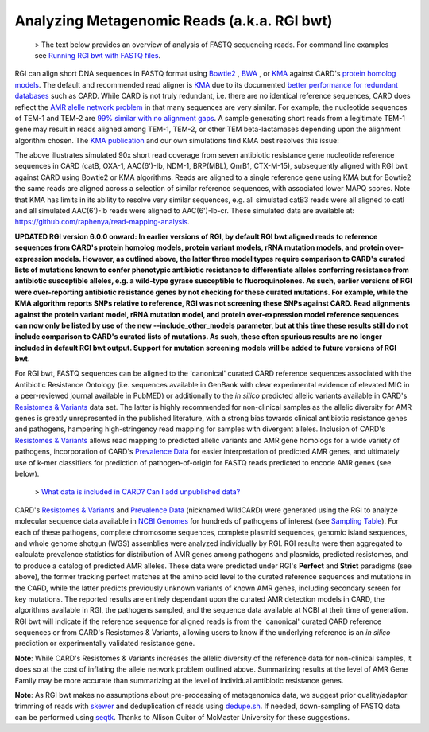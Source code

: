 Analyzing Metagenomic Reads (a.k.a. RGI bwt)
--------------------------------------------

 >  The text below provides an overview of analysis of FASTQ sequencing reads. For command line examples see `Running RGI bwt with FASTQ files <#running-rgi-bwt-with-fastq-files>`_.

RGI can align short DNA sequences in FASTQ format using `Bowtie2 <http://bowtie-bio.sourceforge.net/bowtie2/index.shtml>`_ , `BWA <http://bio-bwa.sourceforge.net>`_ , or `KMA <https://bitbucket.org/genomicepidemiology/kma/src/master>`_ against CARD's `protein homolog models <https://card.mcmaster.ca/ontology/40292>`_. The default and recommended read aligner is `KMA <https://bitbucket.org/genomicepidemiology/kma/src/master>`_ due to its documented `better performance for redundant databases <https://pubmed.ncbi.nlm.nih.gov/30157759/>`_ such as CARD. While CARD is not truly redundant, i.e. there are no identical reference sequences, CARD does reflect the `AMR alelle network problem <https://pubmed.ncbi.nlm.nih.gov/29335005/>`_ in that many sequences are very similar. For example, the nucleotide sequences of TEM-1 and TEM-2 are `99% similar with no alignment gaps </images/TEM-alignment.jpg>`_. A sample generating short reads from a legitimate TEM-1 gene may result in reads aligned among TEM-1, TEM-2, or other TEM beta-lactamases depending upon the alignment algorithm chosen. The `KMA publication <https://pubmed.ncbi.nlm.nih.gov/30157759/>`_ and our own simulations find KMA best resolves this issue:

.. image:: /images/simulation.jpg
The above illustrates simulated 90x short read coverage from seven antibiotic resistance gene nucleotide reference sequences in CARD (catB, OXA-1, AAC(6')-Ib, NDM-1, BRP(MBL), QnrB1, CTX-M-15), subsequently aligned with RGI bwt against CARD using Bowtie2 or KMA algorithms. Reads are aligned to a single reference gene using KMA but for Bowtie2 the same reads are aligned across a selection of similar reference sequences, with associated lower MAPQ scores. Note that KMA has limits in its ability to resolve very similar sequences, e.g. all simulated catB3 reads were all aligned to catI and all simulated AAC(6')-Ib reads were aligned to AAC(6')-Ib-cr. These simulated data are available at: https://github.com/raphenya/read-mapping-analysis.

**UPDATED RGI version 6.0.0 onward: In earlier versions of RGI, by default RGI bwt aligned reads to reference sequences from CARD's protein homolog models, protein variant models, rRNA mutation models, and protein over-expression models. However, as outlined above, the latter three model types require comparison to CARD's curated lists of mutations known to confer phenotypic antibiotic resistance to differentiate alleles conferring resistance from antibiotic susceptible alleles, e.g. a wild-type gyrase susceptible to fluoroquinolones. As such, earlier versions of RGI were over-reporting antibiotic resistance genes by not checking for these curated mutations. For example, while the KMA algorithm reports SNPs relative to reference, RGI was not screening these SNPs against CARD. Read alignments against the protein variant model, rRNA mutation model, and protein over-expression model reference sequences can now only be listed by use of the new --include_other_models parameter, but at this time these results still do not include comparison to CARD's curated lists of mutations. As such, these often spurious results are no longer included in default RGI bwt output. Support for mutation screening models will be added to future versions of RGI bwt.**

For RGI bwt, FASTQ sequences can be aligned to the 'canonical' curated CARD reference sequences associated with the Antibiotic Resistance Ontology (i.e. sequences available in GenBank with clear experimental evidence of elevated MIC in a peer-reviewed journal available in PubMED) or additionally to the *in silico* predicted allelic variants available in CARD's `Resistomes & Variants <https://card.mcmaster.ca/genomes>`_ data set. The latter is highly recommended for non-clinical samples as the allelic diversity for AMR genes is greatly unrepresented in the published literature, with a strong bias towards clinical antibiotic resistance genes and pathogens, hampering high-stringency read mapping for samples with divergent alleles. Inclusion of CARD's `Resistomes & Variants <https://card.mcmaster.ca/genomes>`_ allows read mapping to predicted allelic variants and AMR gene homologs for a wide variety of pathogens, incorporation of CARD's `Prevalence Data <https://card.mcmaster.ca/prevalence>`_ for easier interpretation of predicted AMR genes, and ultimately use of k-mer classifiers for prediction of pathogen-of-origin for FASTQ reads predicted to encode AMR genes (see below).

 > `What data is included in CARD? Can I add unpublished data? <https://github.com/arpcard/FAQ#card-faqs>`_

CARD's `Resistomes & Variants <https://card.mcmaster.ca/genomes>`_ and `Prevalence Data <https://card.mcmaster.ca/prevalence>`_ (nicknamed WildCARD) were generated using the RGI to analyze molecular sequence data available in `NCBI Genomes <https://www.ncbi.nlm.nih.gov/genome/>`_ for hundreds of pathogens of interest (see `Sampling Table <https://card.mcmaster.ca/prevalence>`_). For each of these pathogens, complete chromosome sequences, complete plasmid sequences, genomic island sequences, and whole genome shotgun (WGS) assemblies were analyzed individually by RGI. RGI results were then aggregated to calculate prevalence statistics for distribution of AMR genes among pathogens and plasmids, predicted resistomes, and to produce a catalog of predicted AMR alleles. These data were predicted under RGI's **Perfect** and **Strict** paradigms (see above), the former tracking perfect matches at the amino acid level to the curated reference sequences and mutations in the CARD, while the latter predicts previously unknown variants of known AMR genes, including secondary screen for key mutations. The reported results are entirely dependant upon the curated AMR detection models in CARD, the algorithms available in RGI, the pathogens sampled, and the sequence data available at NCBI at their time of generation. RGI bwt will indicate if the reference sequence for aligned reads is from the 'canonical' curated CARD reference sequences or from CARD's Resistomes & Variants, allowing users to know if the underlying reference is an *in silico* prediction or experimentally validated resistance gene.

**Note**: While CARD's Resistomes & Variants increases the allelic diversity of the reference data for non-clinical samples, it does so at the cost of inflating the allele network problem outlined above. Summarizing results at the level of AMR Gene Family may be more accurate than summarizing at the level of individual antibiotic resistance genes.

**Note**: As RGI bwt makes no assumptions about pre-processing of metagenomics data, we suggest prior quality/adaptor trimming of reads with `skewer <https://github.com/relipmoc/skewer>`_ and deduplication of reads using `dedupe.sh <https://sourceforge.net/projects/bbmap/>`_. If needed, down-sampling of FASTQ data can be performed using `seqtk <https://github.com/lh3/seqtk>`_. Thanks to Allison Guitor of McMaster University for these suggestions.
